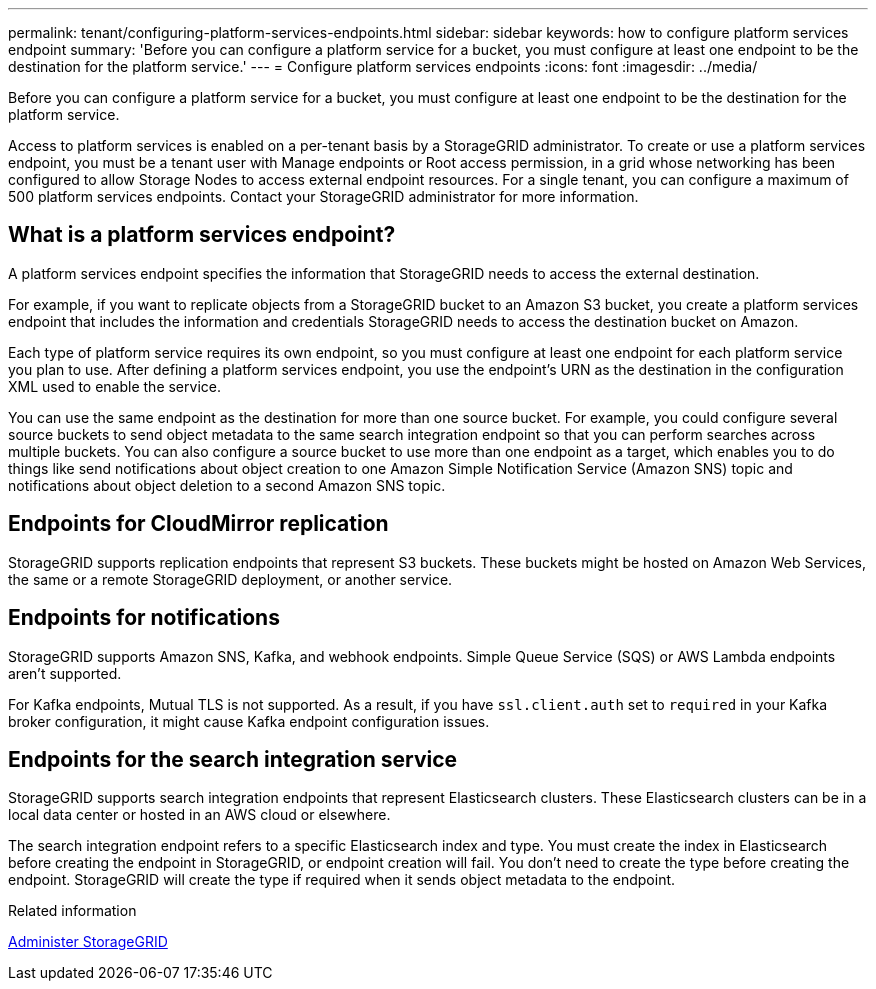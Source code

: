 ---
permalink: tenant/configuring-platform-services-endpoints.html
sidebar: sidebar
keywords: how to configure platform services endpoint
summary: 'Before you can configure a platform service for a bucket, you must configure at least one endpoint to be the destination for the platform service.'
---
= Configure platform services endpoints
:icons: font
:imagesdir: ../media/

[.lead]
Before you can configure a platform service for a bucket, you must configure at least one endpoint to be the destination for the platform service.

Access to platform services is enabled on a per-tenant basis by a StorageGRID administrator. To create or use a platform services endpoint, you must be a tenant user with Manage endpoints or Root access permission, in a grid whose networking has been configured to allow Storage Nodes to access external endpoint resources. For a single tenant, you can configure a maximum of 500 platform services endpoints. Contact your StorageGRID administrator for more information.

== What is a platform services endpoint?

A platform services endpoint specifies the information that StorageGRID needs to access the external destination.

For example, if you want to replicate objects from a StorageGRID bucket to an Amazon S3 bucket, you create a platform services endpoint that includes the information and credentials StorageGRID needs to access the destination bucket on Amazon.

Each type of platform service requires its own endpoint, so you must configure at least one endpoint for each platform service you plan to use. After defining a platform services endpoint, you use the endpoint's URN as the destination in the configuration XML used to enable the service.

You can use the same endpoint as the destination for more than one source bucket. For example, you could configure several source buckets to send object metadata to the same search integration endpoint so that you can perform searches across multiple buckets. You can also configure a source bucket to use more than one endpoint as a target, which enables you to do things like send notifications about object creation to one Amazon Simple Notification Service (Amazon SNS) topic and notifications about object deletion to a second Amazon SNS topic.

== Endpoints for CloudMirror replication

StorageGRID supports replication endpoints that represent S3 buckets. These buckets might be hosted on Amazon Web Services, the same or a remote StorageGRID deployment, or another service.

== Endpoints for notifications

StorageGRID supports Amazon SNS, Kafka, and webhook endpoints. Simple Queue Service (SQS) or AWS Lambda endpoints aren't supported.

For Kafka endpoints, Mutual TLS is not supported. As a result, if you have `ssl.client.auth` set to `required` in your Kafka broker configuration, it might cause Kafka endpoint configuration issues.

== Endpoints for the search integration service

StorageGRID supports search integration endpoints that represent Elasticsearch clusters. These Elasticsearch clusters can be in a local data center or hosted in an AWS cloud or elsewhere.

The search integration endpoint refers to a specific Elasticsearch index and type. You must create the index in Elasticsearch before creating the endpoint in StorageGRID, or endpoint creation will fail. You don't need to create the type before creating the endpoint. StorageGRID will create the type if required when it sends object metadata to the endpoint.

.Related information

link:../admin/index.html[Administer StorageGRID]

// 2025 MAR 31, SGWS-33482
// 2023 JAN 4, SGRIDDOC-27
// 15 SEP 2023, SGWS-25330